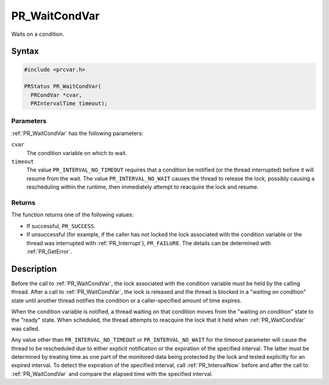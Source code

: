 PR_WaitCondVar
==============

Waits on a condition.

.. _Syntax:

Syntax
------

.. code:: eval

   #include <prcvar.h>

   PRStatus PR_WaitCondVar(
     PRCondVar *cvar,
     PRIntervalTime timeout);

.. _Parameters:

Parameters
~~~~~~~~~~

:ref:`PR_WaitCondVar` has the following parameters:

``cvar``
   The condition variable on which to wait.
``timeout``
   The value ``PR_INTERVAL_NO_TIMEOUT`` requires that a condition be
   notified (or the thread interrupted) before it will resume from the
   wait. The value ``PR_INTERVAL_NO_WAIT`` causes the thread to release
   the lock, possibly causing a rescheduling within the runtime, then
   immediately attempt to reacquire the lock and resume.

.. _Returns:

Returns
~~~~~~~

The function returns one of the following values:

-  If successful, ``PR_SUCCESS``.
-  If unsuccessful (for example, if the caller has not locked the lock
   associated with the condition variable or the thread was interrupted
   with :ref:`PR_Interrupt`), ``PR_FAILURE``. The details can be determined
   with :ref:`PR_GetError`.

.. _Description:

Description
-----------

Before the call to :ref:`PR_WaitCondVar`, the lock associated with the
condition variable must be held by the calling thread. After a call to
:ref:`PR_WaitCondVar`, the lock is released and the thread is blocked in a
"waiting on condition" state until another thread notifies the condition
or a caller-specified amount of time expires.

When the condition variable is notified, a thread waiting on that
condition moves from the "waiting on condition" state to the "ready"
state. When scheduled, the thread attempts to reacquire the lock that it
held when :ref:`PR_WaitCondVar` was called.

Any value other than ``PR_INTERVAL_NO_TIMEOUT`` or
``PR_INTERVAL_NO_WAIT`` for the timeout parameter will cause the thread
to be rescheduled due to either explicit notification or the expiration
of the specified interval. The latter must be determined by treating
time as one part of the monitored data being protected by the lock and
tested explicitly for an expired interval. To detect the expiration of
the specified interval, call :ref:`PR_IntervalNow` before and after the
call to :ref:`PR_WaitCondVar` and compare the elapsed time with the
specified interval.
